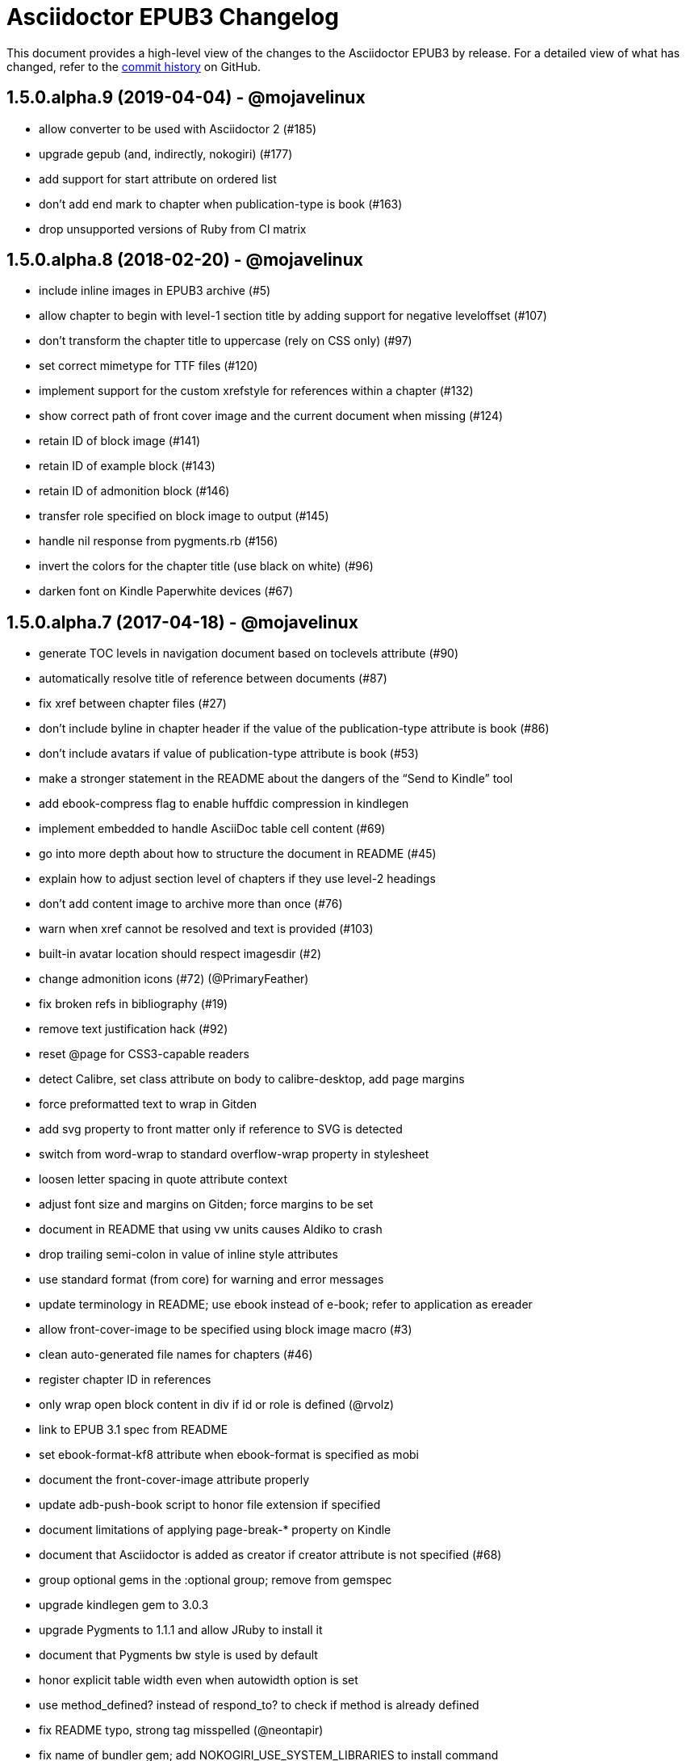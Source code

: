 = {project-name} Changelog
:project-name: Asciidoctor EPUB3
:uri-repo: https://github.com/asciidoctor/asciidoctor-epub3

This document provides a high-level view of the changes to the {project-name} by release.
For a detailed view of what has changed, refer to the {uri-repo}/commits/master[commit history] on GitHub.

== 1.5.0.alpha.9 (2019-04-04) - @mojavelinux

* allow converter to be used with Asciidoctor 2 (#185)
* upgrade gepub (and, indirectly, nokogiri) (#177)
* add support for start attribute on ordered list
* don't add end mark to chapter when publication-type is book (#163)
* drop unsupported versions of Ruby from CI matrix

== 1.5.0.alpha.8 (2018-02-20) - @mojavelinux

* include inline images in EPUB3 archive (#5)
* allow chapter to begin with level-1 section title by adding support for negative leveloffset (#107)
* don't transform the chapter title to uppercase (rely on CSS only) (#97)
* set correct mimetype for TTF files (#120)
* implement support for the custom xrefstyle for references within a chapter (#132)
* show correct path of front cover image and the current document when missing (#124)
* retain ID of block image (#141)
* retain ID of example block (#143)
* retain ID of admonition block (#146)
* transfer role specified on block image to output (#145)
* handle nil response from pygments.rb (#156)
* invert the colors for the chapter title (use black on white) (#96)
* darken font on Kindle Paperwhite devices (#67)

== 1.5.0.alpha.7 (2017-04-18) - @mojavelinux

* generate TOC levels in navigation document based on toclevels attribute (#90)
* automatically resolve title of reference between documents (#87)
* fix xref between chapter files (#27)
* don't include byline in chapter header if the value of the publication-type attribute is book (#86)
* don't include avatars if value of publication-type attribute is book (#53)
* make a stronger statement in the README about the dangers of the “Send to Kindle” tool
* add ebook-compress flag to enable huffdic compression in kindlegen
* implement embedded to handle AsciiDoc table cell content (#69)
* go into more depth about how to structure the document in README (#45)
* explain how to adjust section level of chapters if they use level-2 headings
* don't add content image to archive more than once (#76)
* warn when xref cannot be resolved and text is provided (#103)
* built-in avatar location should respect imagesdir (#2)
* change admonition icons (#72) (@PrimaryFeather)
* fix broken refs in bibliography (#19)
* remove text justification hack (#92)
* reset @page for CSS3-capable readers
* detect Calibre, set class attribute on body to calibre-desktop, add page margins
* force preformatted text to wrap in Gitden
* add svg property to front matter only if reference to SVG is detected
* switch from word-wrap to standard overflow-wrap property in stylesheet
* loosen letter spacing in quote attribute context
* adjust font size and margins on Gitden; force margins to be set
* document in README that using vw units causes Aldiko to crash
* drop trailing semi-colon in value of inline style attributes
* use standard format (from core) for warning and error messages
* update terminology in README; use ebook instead of e-book; refer to application as ereader
* allow front-cover-image to be specified using block image macro (#3)
* clean auto-generated file names for chapters (#46)
* register chapter ID in references
* only wrap open block content in div if id or role is defined (@rvolz)
* link to EPUB 3.1 spec from README
* set ebook-format-kf8 attribute when ebook-format is specified as mobi
* document the front-cover-image attribute properly
* update adb-push-book script to honor file extension if specified
* document limitations of applying page-break-* property on Kindle
* document that Asciidoctor is added as creator if creator attribute is not specified (#68)
* group optional gems in the :optional group; remove from gemspec
* upgrade kindlegen gem to 3.0.3
* upgrade Pygments to 1.1.1 and allow JRuby to install it
* document that Pygments bw style is used by default
* honor explicit table width even when autowidth option is set
* use method_defined? instead of respond_to? to check if method is already defined
* fix README typo, strong tag misspelled (@neontapir)
* fix name of bundler gem; add NOKOGIRI_USE_SYSTEM_LIBRARIES to install command
* state in README that the spine document must only have include directives as content

== 1.5.0.alpha.6 (2016-01-05) - @mojavelinux

* disable text-rendering: optimizeLegibility on Kindle devices (#58)
* proxy CSS in KF8 format to work around KDP removing font-related CSS rules
* don't append source when generating mobi file
* disable -webkit-hyphens to prevent Kindle for Mac from crashing (#26)
* don't explicitly enable hyphenation
* disable hyphens in preformatted text
* don't fail if source block is empty
* hide style element in body from Aldiko
* enable Original (Publisher) font option in iBooks client
* preserve heading & monospaced fonts in Kindle Paperwhite/Voyage
* force left justification in listings (fix for Namo)
* fix documentation regarding uuid attribute (@chkal)
* add note that currently images must be placed in a directory called images (@chkal)
* fix file type of avatar image in docs (@chkal)
* document how to install the pre-release gem (#38)
* use built-in font names for mobi7 (#56)
* document the epub3-stylesdir attribute
* prevent ellipsis from being used in inline code
* don't include scoped icon CSS in KF8 format
* remove link color hack for Gitden since its already covered
* override heading and monospace fonts for non-Kindle epub3 readers
* wrap simple dd content in span to allow font to be controlled in iBooks
* enforce use of monospace font for preformatted elements
* upgrade kindlegen
* don't allow UI button to wrap
* remove amzn-mobi from media query in CSS3-only file
* use CSS property word-wrap instead of word-break
* remove charset declaration from CSS
* switch samples to modern AsciiDoc syntax

{uri-repo}/issues?q=milestone%3Av1.5.0.alpha.6[issues resolved] |
{uri-repo}/releases/tag/v1.5.0.alpha.6[git tag]

== 1.5.0.alpha.5 (2015-11-01) - @mojavelinux

* implement -o flag (output file) (#31) (@chloerei)
* implement the converter method for floating_title (#36)
* don't print kindlegen output if -q flag is used (#34)
* CLI now identifies as asciidoctor-epub3 (#32)

{uri-repo}/issues?q=milestone%3Av1.5.0.alpha.5[issues resolved] |
{uri-repo}/releases/tag/v1.5.0.alpha.5[git tag]

== 1.5.0.alpha.4 (2014-11-28) - @mojavelinux

* set ebook-format-epub3 attribute (#16)
* add box drawing symbols to M+ 1mn font
* switch version to 1.5.0.x to align with core

{uri-repo}/issues?q=milestone%3Av1.5.0.alpha.4[issues resolved] |
{uri-repo}/releases/tag/v1.5.0.alpha.4[git tag]

== 1.0.0.alpha.3 (2014-08-17) - @mojavelinux

* don't attempt to chdir to DATA_DIR; use full path; for compatibility with AsciidoctorJ
* fix BOM regexp in JRuby (again)
* switch sample png avatars to jpg
* don't install pygments.rb on JRuby

{uri-repo}/releases/tag/v1.0.0.alpha.4[git tag]

== 1.0.0.alpha.2 (2014-08-15) - @mojavelinux

* upgrade to Asciidoctor 1.5.0
* use new functionality of doctitle method for splitting up doctitle
* don't put units on line-height in stylesheet
* use regexp to match the BOM character (used to fix text justification) in JRuby

{uri-repo}/releases/tag/v1.0.0.alpha.2[git tag]

== 1.0.0.alpha.1 (2014-07-29) - @mojavelinux

* initial pre-release

{uri-repo}/issues?q=milestone%3Av1.0.0.alpha.1[issues resolved] |
{uri-repo}/releases/tag/v1.0.0.alpha.1[git tag]

